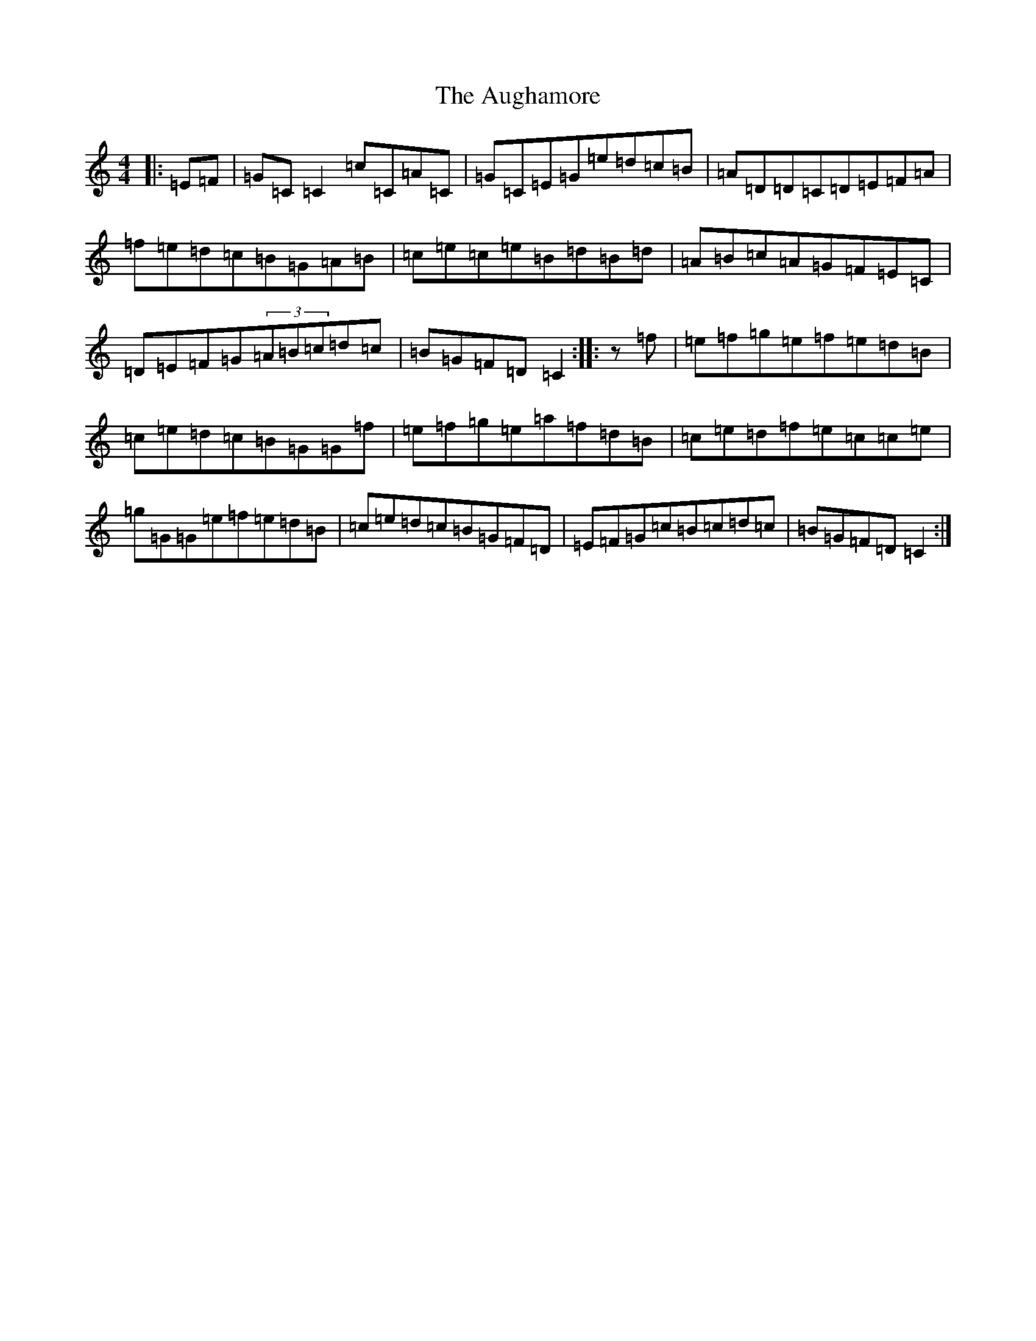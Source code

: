 X: 1077
T: Aughamore, The
S: https://thesession.org/tunes/2964#setting2964
R: reel
M:4/4
L:1/8
K: C Major
|:=E=F|=G=C=C2=c=C=A=C|=G=C=E=G=e=d=c=B|=A=D=D=C=D=E=F=A|=f=e=d=c=B=G=A=B|=c=e=c=e=B=d=B=d|=A=B=c=A=G=F=E=C|=D=E=F=G(3=A=B=c=d=c|=B=G=F=D=C2:||:z=f|=e=f=g=e=f=e=d=B|=c=e=d=c=B=G=G=f|=e=f=g=e=a=f=d=B|=c=e=d=f=e=c=c=e|=g=G=G=e=f=e=d=B|=c=e=d=c=B=G=F=D|=E=F=G=c=B=c=d=c|=B=G=F=D=C2:|